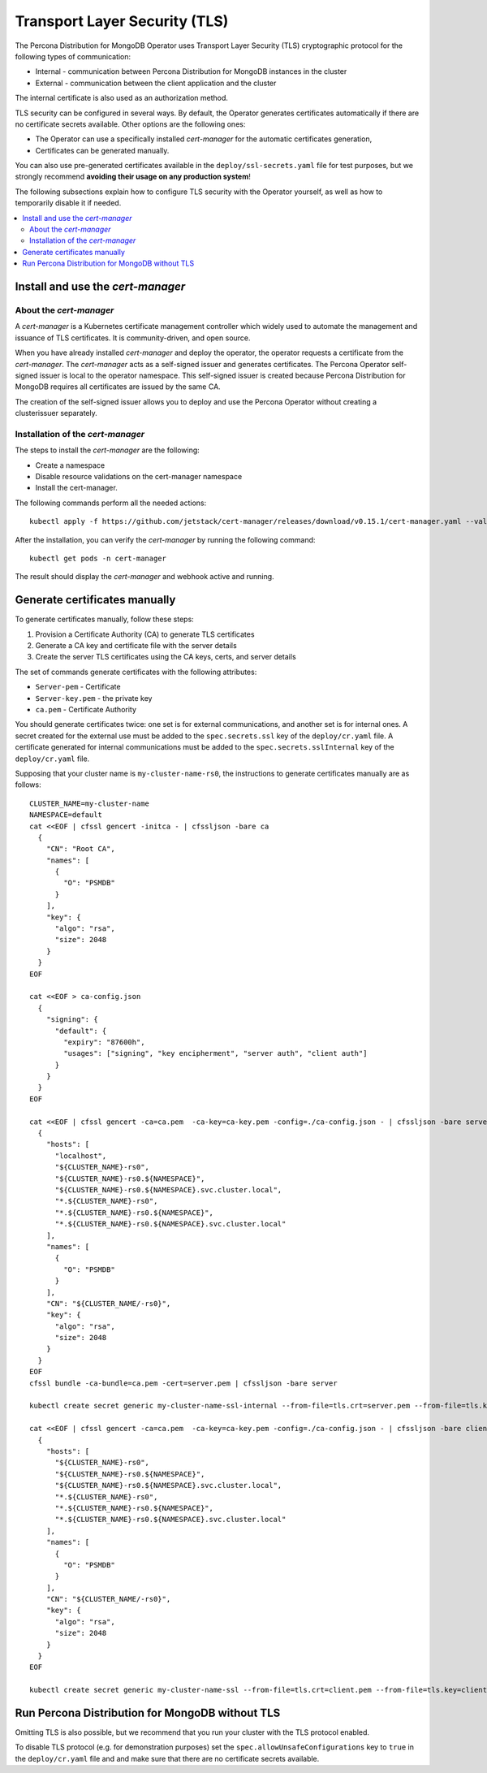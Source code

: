 .. _tls:

Transport Layer Security (TLS)
******************************

The Percona Distribution for MongoDB Operator uses Transport Layer Security (TLS) cryptographic protocol for the following types of communication:

* Internal - communication between Percona Distribution for MongoDB instances in the cluster
* External - communication between the client application and the cluster

The internal certificate is also used as an authorization method.

TLS security can be configured in several ways. By default, the Operator
generates certificates automatically if there are no certificate secrets
available. Other options are the following ones:

* The Operator can use a specifically installed *cert-manager* for the automatic
  certificates generation,
* Certificates can be generated manually.

You can also use pre-generated certificates available in the
``deploy/ssl-secrets.yaml`` file for test purposes, but we strongly recommend
**avoiding their usage on any production system**!

The following subsections explain how to configure TLS security with the
Operator yourself, as well as how to temporarily disable it if needed.

.. contents:: :local:

Install and use the *cert-manager*
====================================

About the *cert-manager*
------------------------

A *cert-manager* is a Kubernetes certificate management controller which widely used to automate the management and issuance of TLS certificates. It is community-driven, and open source. 

When you have already installed *cert-manager* and deploy the operator, the operator requests a certificate from the *cert-manager*. The *cert-manager* acts as a self-signed issuer and generates certificates. The Percona Operator self-signed issuer is local to the operator namespace. This self-signed issuer is created because Percona Distribution for MongoDB requires all certificates are issued by the same CA.

The creation of the self-signed issuer allows you to deploy and use the Percona Operator without creating a clusterissuer separately.

Installation of the *cert-manager*
----------------------------------

The steps to install the *cert-manager* are the following:

* Create a namespace
* Disable resource validations on the cert-manager namespace
* Install the cert-manager.

The following commands perform all the needed actions:

::
    
    kubectl apply -f https://github.com/jetstack/cert-manager/releases/download/v0.15.1/cert-manager.yaml --validate=false

After the installation, you can verify the *cert-manager* by running the following command:

::
  
  kubectl get pods -n cert-manager

The result should display the *cert-manager* and webhook active and running.

Generate certificates manually
==============================

To generate certificates manually, follow these steps:

1. Provision a Certificate Authority (CA) to generate TLS certificates
2. Generate a CA key and certificate file with the server details
3. Create the server TLS certificates using the CA keys, certs, and server details

The set of commands generate certificates with the following attributes:

*  ``Server-pem`` - Certificate
*  ``Server-key.pem`` - the private key
*  ``ca.pem`` - Certificate Authority

You should generate certificates twice: one set is for external communications, and another set is for internal ones. A secret created for the external use must be added to the ``spec.secrets.ssl`` key of the ``deploy/cr.yaml`` file. A certificate generated for internal communications must be added to the ``spec.secrets.sslInternal`` key of the ``deploy/cr.yaml`` file.

Supposing that your cluster name is ``my-cluster-name-rs0``, the instructions to generate certificates manually are as follows::

	CLUSTER_NAME=my-cluster-name
	NAMESPACE=default
	cat <<EOF | cfssl gencert -initca - | cfssljson -bare ca
	  {
	    "CN": "Root CA",
	    "names": [
	      {
	        "O": "PSMDB"
	      }
	    ],
	    "key": {
	      "algo": "rsa",
	      "size": 2048
	    }
	  }
	EOF

	cat <<EOF > ca-config.json
	  {
	    "signing": {
	      "default": {
		"expiry": "87600h",
		"usages": ["signing", "key encipherment", "server auth", "client auth"]
	      }
	    }
	  }
	EOF

	cat <<EOF | cfssl gencert -ca=ca.pem  -ca-key=ca-key.pem -config=./ca-config.json - | cfssljson -bare server
	  {
	    "hosts": [
	      "localhost",
	      "${CLUSTER_NAME}-rs0",
	      "${CLUSTER_NAME}-rs0.${NAMESPACE}",
	      "${CLUSTER_NAME}-rs0.${NAMESPACE}.svc.cluster.local",
	      "*.${CLUSTER_NAME}-rs0",
	      "*.${CLUSTER_NAME}-rs0.${NAMESPACE}",
	      "*.${CLUSTER_NAME}-rs0.${NAMESPACE}.svc.cluster.local"
	    ],
	    "names": [
	      {
	        "O": "PSMDB"
	      }
	    ],
	    "CN": "${CLUSTER_NAME/-rs0}",
	    "key": {
	      "algo": "rsa",
	      "size": 2048
	    }
	  }
	EOF
	cfssl bundle -ca-bundle=ca.pem -cert=server.pem | cfssljson -bare server

	kubectl create secret generic my-cluster-name-ssl-internal --from-file=tls.crt=server.pem --from-file=tls.key=server-key.pem --from-file=ca.crt=ca.pem --type=kubernetes.io/tls

	cat <<EOF | cfssl gencert -ca=ca.pem  -ca-key=ca-key.pem -config=./ca-config.json - | cfssljson -bare client
	  {
	    "hosts": [
	      "${CLUSTER_NAME}-rs0",
	      "${CLUSTER_NAME}-rs0.${NAMESPACE}",
	      "${CLUSTER_NAME}-rs0.${NAMESPACE}.svc.cluster.local",
	      "*.${CLUSTER_NAME}-rs0",
	      "*.${CLUSTER_NAME}-rs0.${NAMESPACE}",
	      "*.${CLUSTER_NAME}-rs0.${NAMESPACE}.svc.cluster.local"
	    ],
	    "names": [
	      {
	        "O": "PSMDB"
	      }
	    ],
	    "CN": "${CLUSTER_NAME/-rs0}",
	    "key": {
	      "algo": "rsa",
	      "size": 2048
	    }
	  }
	EOF

	kubectl create secret generic my-cluster-name-ssl --from-file=tls.crt=client.pem --from-file=tls.key=client-key.pem --from-file=ca.crt=ca.pem --type=kubernetes.io/tls

Run Percona Distribution for MongoDB without TLS
================================================

Omitting TLS is also possible, but we recommend that you run your cluster with the TLS protocol enabled.

To disable TLS protocol (e.g. for demonstration purposes) set the ``spec.allowUnsafeConfigurations`` key to ``true`` in the ``deploy/cr.yaml`` file and and make sure that there are no certificate secrets available.
